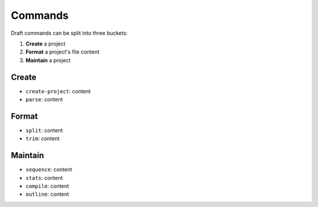 ========
Commands
========

Draft commands can be split into three buckets:

1. **Create** a project
2. **Format** a project's file content
3. **Maintain** a project

Create
------

- ``create-project``: content
- ``parse``: content

Format
------

- ``split``: content
- ``trim``: content

Maintain
--------

- ``sequence``: content
- ``stats``: content
- ``compile``: content
- ``outline``: content
